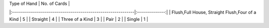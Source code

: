 |   Type of Hand                                               | No. of Cards   |
|:-------------------------------------------------------------|:--------------:|
| Flush,Full House, Straight Flush,Four of a Kind              | 5              |
| Straight                                                     | 4              |
| Three of a Kind                                              | 3              |
| Pair                                                         | 2              |
| Single                                                       | 1              |

